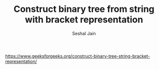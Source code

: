 #+TITLE: Construct binary tree from string with bracket representation
#+AUTHOR: Seshal Jain
#+TAGS[]: bt
https://www.geeksforgeeks.org/construct-binary-tree-string-bracket-representation/
